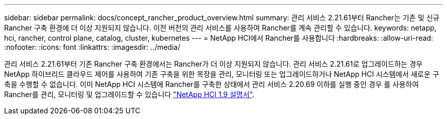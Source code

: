 ---
sidebar: sidebar 
permalink: docs/concept_rancher_product_overview.html 
summary: 관리 서비스 2.21.61부터 Rancher는 기존 및 신규 Rancher 구축 환경에 더 이상 지원되지 않습니다. 이전 버전의 관리 서비스를 사용하여 Rancher를 계속 관리할 수 있습니다. 
keywords: netapp, hci, rancher, control plane, catalog, cluster, kubernetes 
---
= NetApp HCI에서 Rancher를 사용합니다
:hardbreaks:
:allow-uri-read: 
:nofooter: 
:icons: font
:linkattrs: 
:imagesdir: ../media/


[role="lead"]
관리 서비스 2.21.61부터 기존 Rancher 구축 환경에서는 Rancher가 더 이상 지원되지 않습니다. 관리 서비스 2.21.61로 업그레이드하는 경우 NetApp 하이브리드 클라우드 제어를 사용하여 기존 구축을 위한 목장을 관리, 모니터링 또는 업그레이드하거나 NetApp HCI 시스템에서 새로운 구축을 수행할 수 없습니다. 이미 NetApp HCI 시스템에 Rancher를 구축한 상태에서 관리 서비스 2.20.69 이하를 실행 중인 경우 를 사용하여 Rancher를 관리, 모니터링 및 업그레이드할 수 있습니다 http://docs.netapp.com/us-en/hci19/docs/concept_rancher_product_overview.html["NetApp HCI 1.9 설명서"^].
